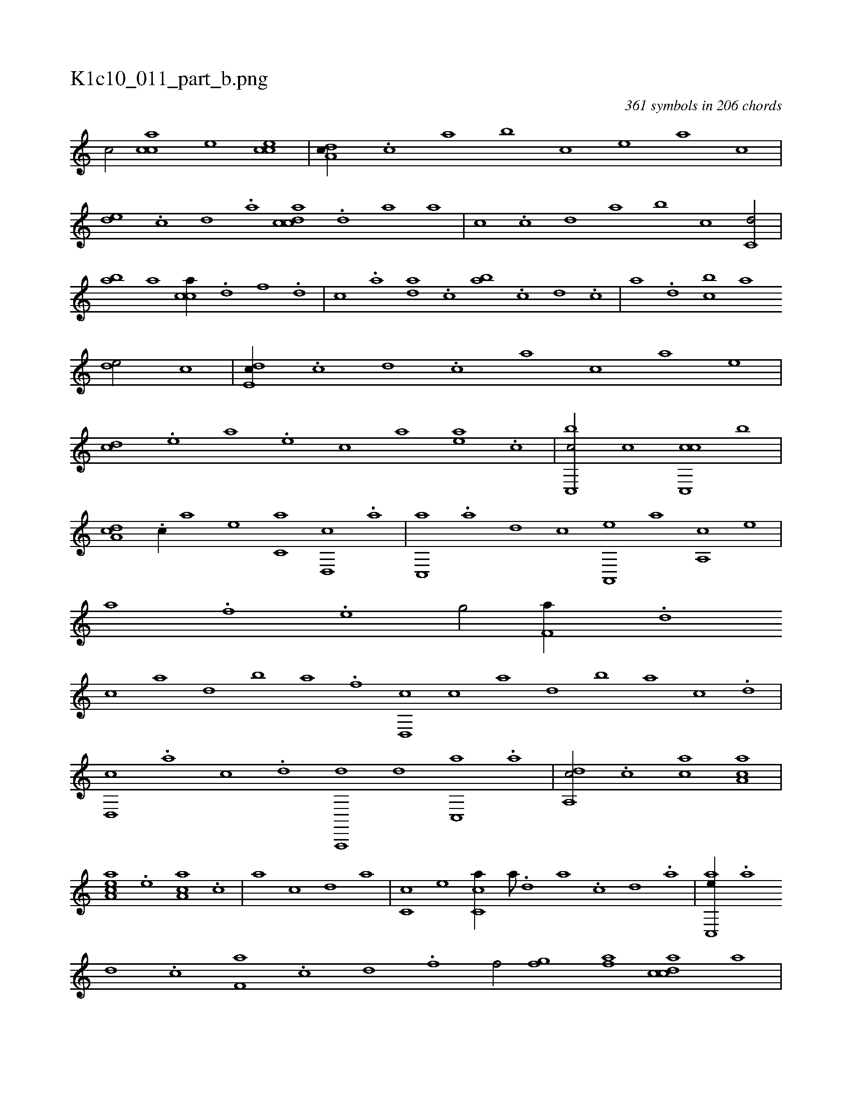 X:1
%
%%titleleft true
%%tabaddflags 0
%%tabrhstyle grid
%
T:K1c10_011_part_b.png
C:361 symbols in 206 chords
L:1/1
K:italiantab
%
[,,,,c/] [,acc] [,,,,e] [cce] |\
	[,da,c//] .[,c] [,a] [,,,,b] [,,,,c] [,,,,e] [,,,a] [,,,c] |\
	[,,de] .[,,c] [,,d] .[,a] [,cdca] .[,d] [a] [,,,a] |\
	[,,,c] .[c] [d] [,,a] [,,b] [c] [c,d/] |\
	[,ab] [a] [cca//] .[d] [f] .[d] |\
	[c] .[a] [,da] .[,c] [,ab] .[,c] [,d] .[c] |\
	[a] .[,d] [,cb] [,a] 
%
[,,de/] [,,,,,c] |\
	[,,de,c//] .[,,c] [,,d] .[,,c] [,,a] [,,,c] [,,,a] [,,,,e] |\
	[,,,,cd] .[,,,,e] [,,,a] .[,,,e] [,,,c] [,,,a] [,,,,ea] .[,,,,c] |\
	[,c,,bc/] [,,,,c] [,c,,cc] [,,,,b] |\
	[,da,c] .[,c//] [,a] [,,,,e] [,c,a] [,d,,c] .[,a] |\
	[,c,,a] .[,a] [,,d] [,,,,c] [a,,,e] [,,,a] [a,,c] [,,,,e] |\
	[h,,,,a] .[,,,h] [,,,f] .[,,,e] [h,,g/] [,,,,h] |\
	[f,a//] .[d] 
%
[c] [,a] [,,d] [,,b] [,,a] .[f] [d,,c] [c] [a] [,,d] [,,b] [,,a] [,,,c] .[d] |\
	[,d,,c] .[a] [c] .[,d] [a,,,,d] [,d] [,c,,a] .[,a] |\
	[,da,,c/] .[,c] [,,,ca] [,a,ac] |\
	[,aa,ec] .[,,e] [,aa,c] .[c] |\
	[a] [,c] [,d] [,,a] |\
	[,c,c] [,,,,e] [cc,a//] [,a///] .[,,d] [,a] .[,c] [,d] .[,a] |\
	[ac,,e//] .[,a] 
%
[,,d] .[,,c] [f,a] .[c] [d] .[f] [h,,f/] [gfh] [,hi] .[h] |\
	[kfhh] [,,,,a] [,cdca] [,,,,a] |\
	[,ddef] [a,dce] [,daac] [a,c] |\
	[ccd,a//] [a///] .[c] [a/] [,,,,,d//] .[,d] [,c] .[,a] |\
	[,da,,c/] .[,c] [,,,e//] .[,a] [,,d] .[,,c] |\
	[,,a/] [,,,,e//] .[,,c] [,,d] [,,,,c] [,,,,a] [,,,,,e] |\
	[f,,,,c/] [d,,c] [,,,e] [c,d] |\
	[,,b] .[a] 
% number of items: 361


